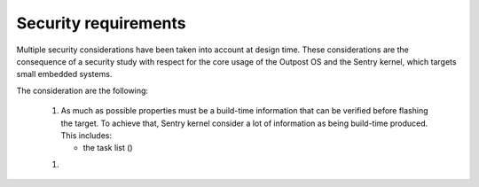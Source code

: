 Security requirements
---------------------

Multiple security considerations have been taken into account at design time.
These considerations are the consequence of a security study with respect for
the core usage of the Outpost OS and the Sentry kernel, which targets small embedded
systems.

The consideration are the following:

   1. As much as possible properties must be a build-time information that can be
      verified before flashing the target. To achieve that, Sentry kernel consider
      a lot of information as being build-time produced. This includes:

      * the task list ()

   1.
